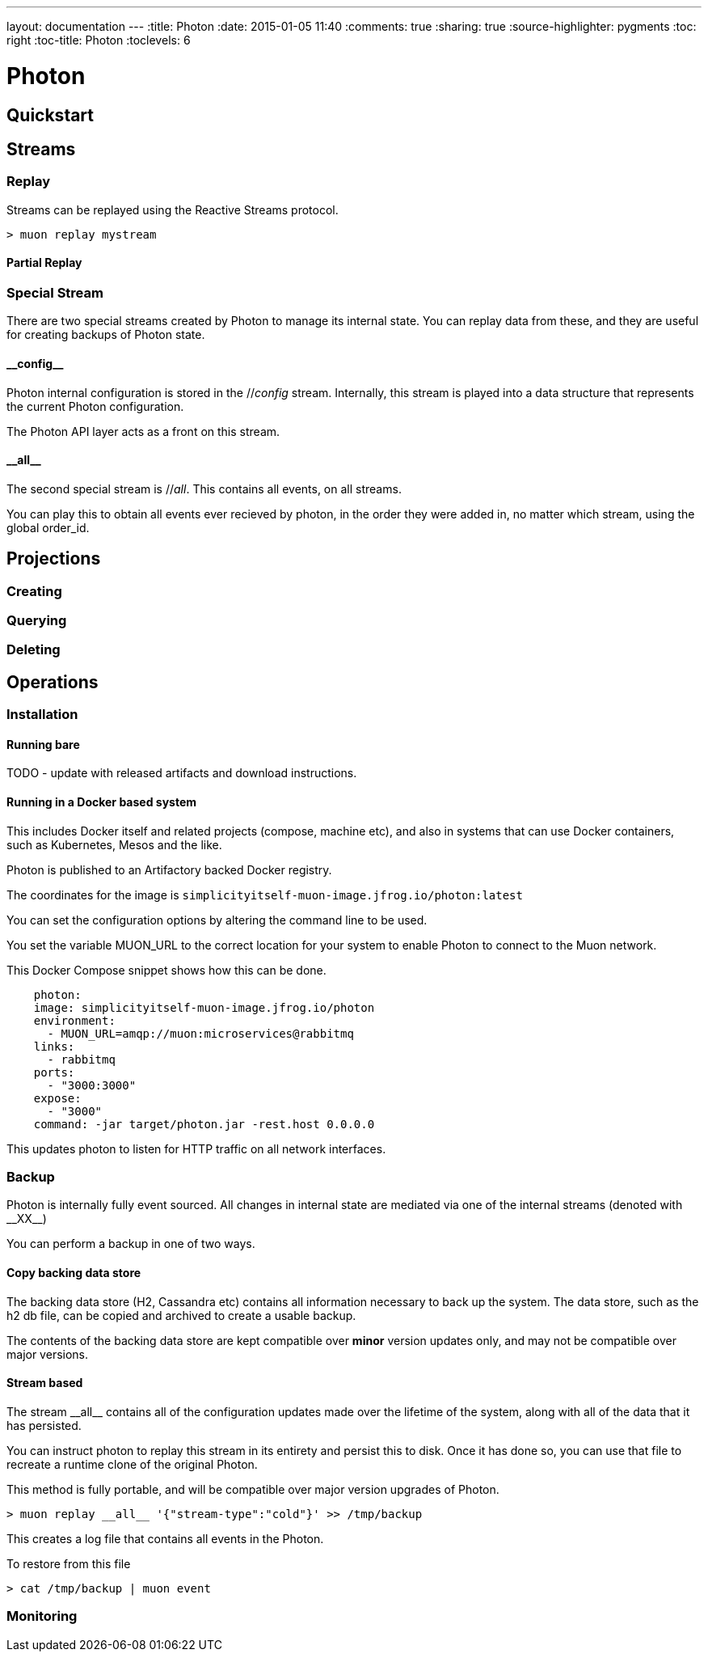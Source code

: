 ---
layout: documentation
---
:title: Photon
:date: 2015-01-05 11:40
:comments: true
:sharing: true
:source-highlighter: pygments
:toc: right
:toc-title: Photon
:toclevels: 6

:includedir: .
ifdef::env-doc[]
:includedir: submodules/photon/docs
endif::[]


# Photon

## Quickstart


## Streams


### Replay

Streams can be replayed using the Reactive Streams protocol.

```bash

> muon replay mystream
```

#### Partial Replay

### Special Stream

There are two special streams created by Photon to manage its internal state. You can replay data from these, and they
 are useful for creating backups of Photon state.

#### \\__config__

Photon internal configuration is stored in the //__config__ stream. Internally, this stream is played into a data structure
that represents the current Photon configuration.

The Photon API layer acts as a front on this stream.

#### \\__all__

The second special stream is //__all__. This contains all events, on all streams.

You can play this to obtain all events ever recieved by photon, in the order they were added in, no matter which stream, using
the global order_id.

## Projections

### Creating

### Querying

### Deleting



## Operations

### Installation

#### Running bare

TODO - update with released artifacts and download instructions.

#### Running in a Docker based system

This includes Docker itself and related projects (compose, machine etc), and also in systems that can use Docker containers,
such as Kubernetes, Mesos and the like.

Photon is published to an Artifactory backed Docker registry.

The coordinates for the image is `simplicityitself-muon-image.jfrog.io/photon:latest`

You can set the configuration options by altering the command line to be used.

You set the variable MUON_URL to the correct location for your system to enable Photon to connect to the Muon network.

This Docker Compose snippet shows how this can be done.


```yaml
    photon:
    image: simplicityitself-muon-image.jfrog.io/photon
    environment:
      - MUON_URL=amqp://muon:microservices@rabbitmq
    links:
      - rabbitmq
    ports:
      - "3000:3000"
    expose:
      - "3000"
    command: -jar target/photon.jar -rest.host 0.0.0.0
```

This updates photon to listen for HTTP traffic on all network interfaces.

### Backup

Photon is internally fully event sourced. All changes in internal state are mediated via one of the internal streams (denoted with \\__XX__)

You can perform a backup in one of two ways.

#### Copy backing data store

The backing data store (H2, Cassandra etc) contains all information necessary to back up the system. The data store, such as the
h2 db file, can be copied and archived to create a usable backup.

The contents of the backing data store are kept compatible over *minor* version updates only, and may not be compatible over major versions.

#### Stream based

The stream \\__all__ contains all of the configuration updates made over the lifetime of the system, along with all of the data
that it has persisted.

You can instruct photon to replay this stream in its entirety and persist this to disk. Once it has done so, you can
use that file to recreate a runtime clone of the original Photon.

This method is fully portable, and will be compatible over major version upgrades of Photon.

```bash
> muon replay __all__ '{"stream-type":"cold"}' >> /tmp/backup
```

This creates a log file that contains all events in the Photon.

To restore from this file

```bash
> cat /tmp/backup | muon event
```

### Monitoring

